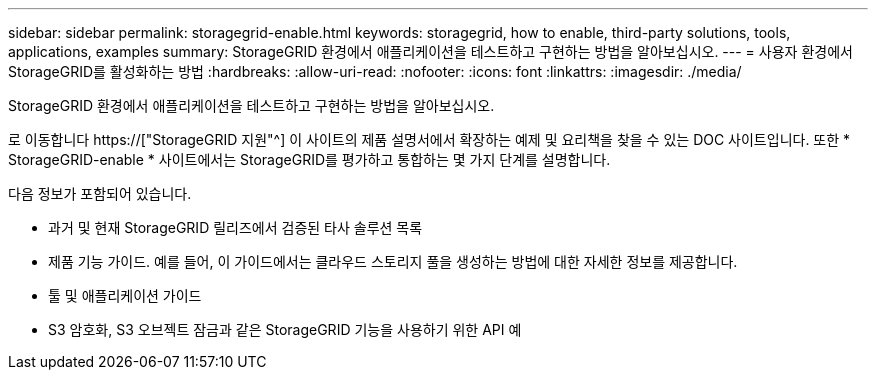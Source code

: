 ---
sidebar: sidebar 
permalink: storagegrid-enable.html 
keywords: storagegrid, how to enable, third-party solutions, tools, applications, examples 
summary: StorageGRID 환경에서 애플리케이션을 테스트하고 구현하는 방법을 알아보십시오. 
---
= 사용자 환경에서 StorageGRID를 활성화하는 방법
:hardbreaks:
:allow-uri-read: 
:nofooter: 
:icons: font
:linkattrs: 
:imagesdir: ./media/


[role="lead"]
StorageGRID 환경에서 애플리케이션을 테스트하고 구현하는 방법을 알아보십시오.

로 이동합니다 https://["StorageGRID 지원"^] 이 사이트의 제품 설명서에서 확장하는 예제 및 요리책을 찾을 수 있는 DOC 사이트입니다. 또한 * StorageGRID-enable * 사이트에서는 StorageGRID를 평가하고 통합하는 몇 가지 단계를 설명합니다.

다음 정보가 포함되어 있습니다.

* 과거 및 현재 StorageGRID 릴리즈에서 검증된 타사 솔루션 목록
* 제품 기능 가이드. 예를 들어, 이 가이드에서는 클라우드 스토리지 풀을 생성하는 방법에 대한 자세한 정보를 제공합니다.
* 툴 및 애플리케이션 가이드
* S3 암호화, S3 오브젝트 잠금과 같은 StorageGRID 기능을 사용하기 위한 API 예

